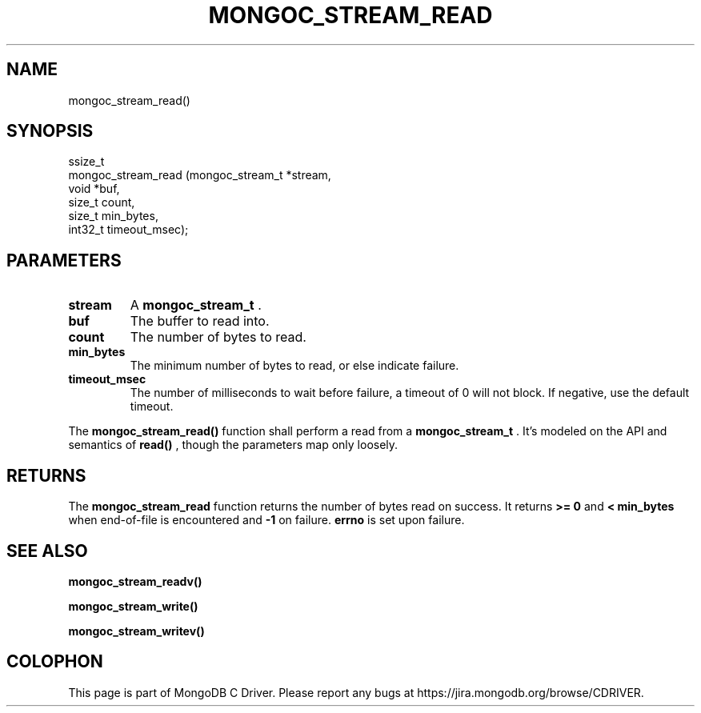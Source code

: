 .\" This manpage is Copyright (C) 2015 MongoDB, Inc.
.\" 
.\" Permission is granted to copy, distribute and/or modify this document
.\" under the terms of the GNU Free Documentation License, Version 1.3
.\" or any later version published by the Free Software Foundation;
.\" with no Invariant Sections, no Front-Cover Texts, and no Back-Cover Texts.
.\" A copy of the license is included in the section entitled "GNU
.\" Free Documentation License".
.\" 
.TH "MONGOC_STREAM_READ" "3" "2015-07-13" "MongoDB C Driver"
.SH NAME
mongoc_stream_read()
.SH "SYNOPSIS"

.nf
.nf
ssize_t
mongoc_stream_read (mongoc_stream_t *stream,
                    void            *buf,
                    size_t           count,
                    size_t           min_bytes,
                    int32_t          timeout_msec);
.fi
.fi

.SH "PARAMETERS"

.TP
.B stream
A
.B mongoc_stream_t
\&.
.LP
.TP
.B buf
The buffer to read into.
.LP
.TP
.B count
The number of bytes to read.
.LP
.TP
.B min_bytes
The minimum number of bytes to read, or else indicate failure.
.LP
.TP
.B timeout_msec
The number of milliseconds to wait before failure, a timeout of 0 will not block. If negative, use the default timeout.
.LP

The
.B mongoc_stream_read()
function shall perform a read from a
.B mongoc_stream_t
\&. It's modeled on the API and semantics of
.B read()
, though the parameters map only loosely.

.SH "RETURNS"

The
.B mongoc_stream_read
function returns the number of bytes read on success. It returns
.B >= 0
and
.B < min_bytes
when end-of-file is encountered and
.B -1
on failure.
.B errno
is set upon failure.

.SH "SEE ALSO"

.B mongoc_stream_readv()

.B mongoc_stream_write()

.B mongoc_stream_writev()


.BR
.SH COLOPHON
This page is part of MongoDB C Driver.
Please report any bugs at
\%https://jira.mongodb.org/browse/CDRIVER.